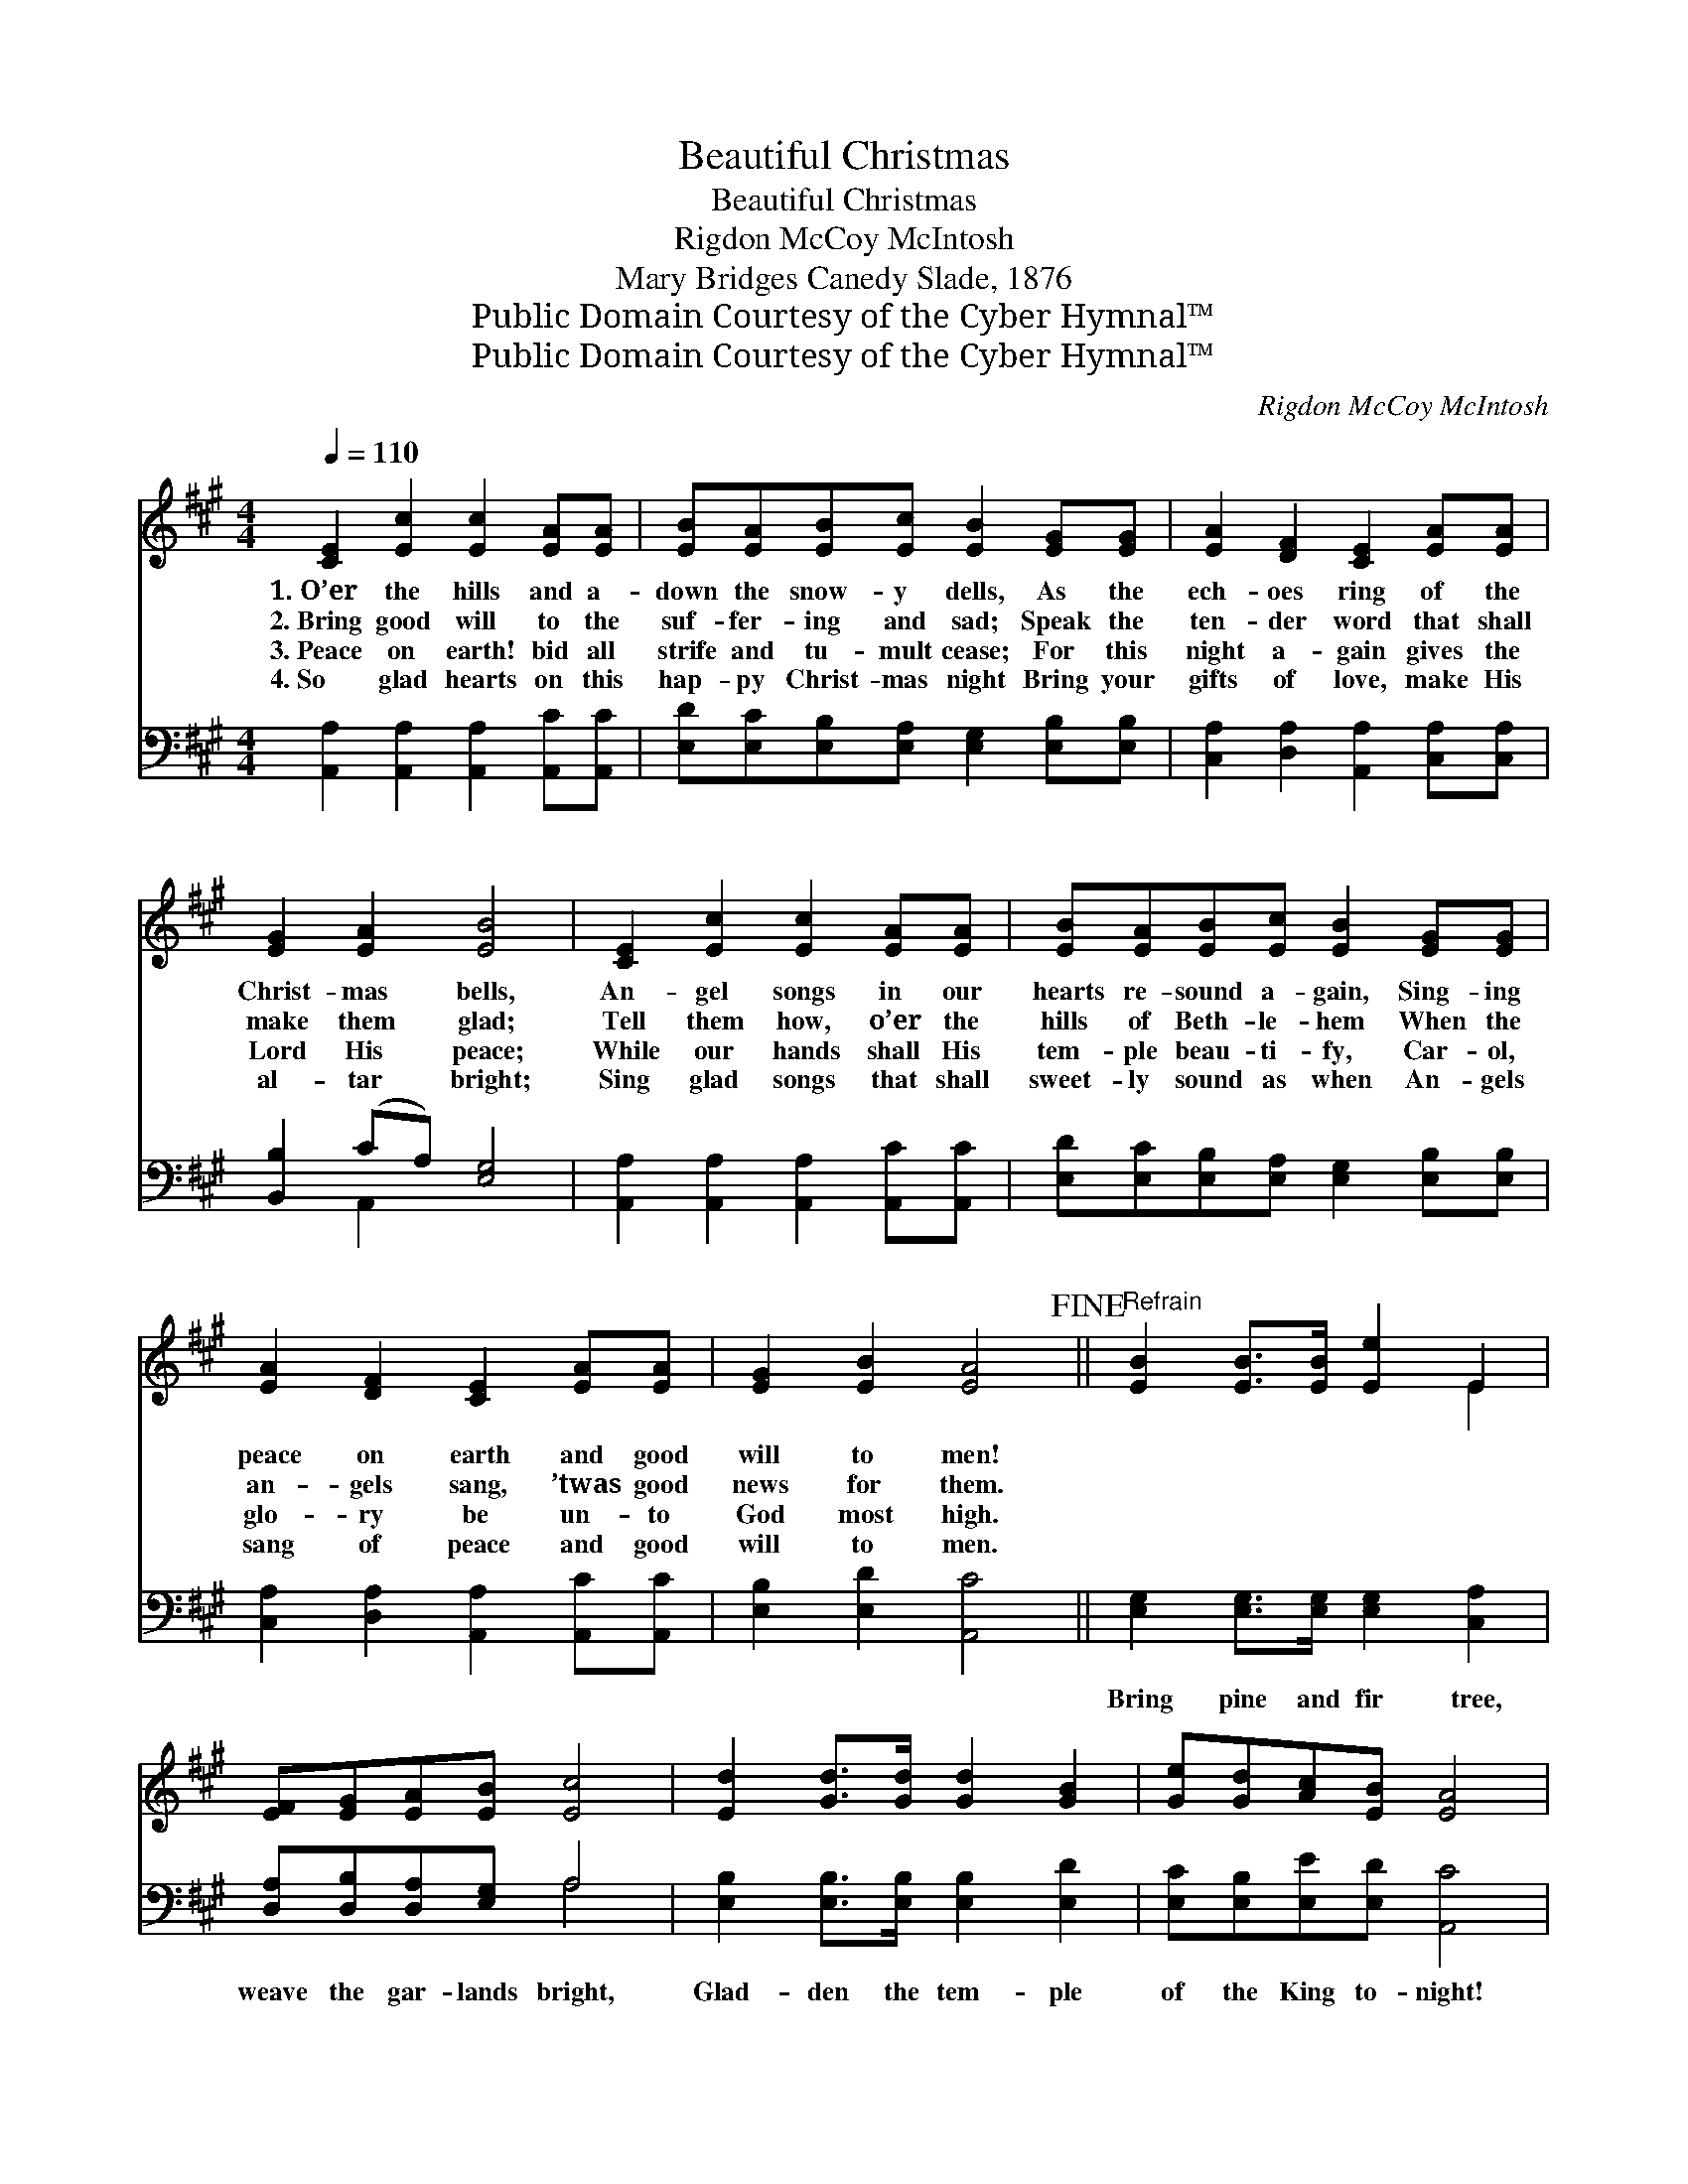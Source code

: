 X:1
T:Beautiful Christmas
T:Beautiful Christmas
T:Rigdon McCoy McIntosh
T:Mary Bridges Canedy Slade, 1876
T:Public Domain Courtesy of the Cyber Hymnal™
T:Public Domain Courtesy of the Cyber Hymnal™
C:Rigdon McCoy McIntosh
Z:Public Domain
Z:Courtesy of the Cyber Hymnal™
%%score ( 1 2 ) ( 3 4 )
L:1/8
Q:1/4=110
M:4/4
K:A
V:1 treble 
V:2 treble 
V:3 bass 
V:4 bass 
V:1
 [CE]2 [Ec]2 [Ec]2 [EA][EA] | [EB][EA][EB][Ec] [EB]2 [EG][EG] | [EA]2 [DF]2 [CE]2 [EA][EA] | %3
w: 1.~O’er the hills and a-|down the snow- y dells, As the|ech- oes ring of the|
w: 2.~Bring good will to the|suf- fer- ing and sad; Speak the|ten- der word that shall|
w: 3.~Peace on earth! bid all|strife and tu- mult cease; For this|night a- gain gives the|
w: 4.~So glad hearts on this|hap- py Christ- mas night Bring your|gifts of love, make His|
 [EG]2 [EA]2 [EB]4 | [CE]2 [Ec]2 [Ec]2 [EA][EA] | [EB][EA][EB][Ec] [EB]2 [EG][EG] | %6
w: Christ- mas bells,|An- gel songs in our|hearts re- sound a- gain, Sing- ing|
w: make them glad;|Tell them how, o’er the|hills of Beth- le- hem When the|
w: Lord His peace;|While our hands shall His|tem- ple beau- ti- fy, Car- ol,|
w: al- tar bright;|Sing glad songs that shall|sweet- ly sound as when An- gels|
 [EA]2 [DF]2 [CE]2 [EA][EA] | [EG]2 [EB]2 [EA]4!fine! ||"^Refrain" [EB]2 [EB]>[EB] [Ee]2 E2 | %9
w: peace on earth and good|will to men!||
w: an- gels sang, ’twas good|news for them.||
w: glo- ry be un- to|God most high.||
w: sang of peace and good|will to men.||
 [EF][EG][EA][EB] [Ec]4 | [Ed]2 [Gd]>[Gd] [Gd]2 [GB]2 | [Ge][Gd][Ac][EB] [EA]4 | %12
w: |||
w: |||
w: |||
w: |||
 [DF]2 [Fd]>[Fd] [Fd]4 | [CE]2 [Ec]>[Ec] [Ec]4 | [EB]2 [EB]2 [Ec][GB]A[GB] | %15
w: |||
w: |||
w: |||
w: |||
 [Ac]2 ^d2 [Ge]4!D.C.! |] %16
w: |
w: |
w: |
w: |
V:2
 x8 | x8 | x8 | x8 | x8 | x8 | x8 | x8 || x6 E2 | x8 | x8 | x8 | x8 | x8 | x6 A x | x2 (FA) x4 |] %16
V:3
 [A,,A,]2 [A,,A,]2 [A,,A,]2 [A,,C][A,,C] | [E,D][E,C][E,B,][E,A,] [E,G,]2 [E,B,][E,B,] | %2
w: ~ ~ ~ ~ ~|~ ~ ~ ~ ~ ~ ~|
 [C,A,]2 [D,A,]2 [A,,A,]2 [C,A,][C,A,] | [B,,B,]2 (CA,) [E,G,]4 | %4
w: ~ ~ ~ ~ ~|~ ~ * ~|
 [A,,A,]2 [A,,A,]2 [A,,A,]2 [A,,C][A,,C] | [E,D][E,C][E,B,][E,A,] [E,G,]2 [E,B,][E,B,] | %6
w: ~ ~ ~ ~ ~|~ ~ ~ ~ ~ ~ ~|
 [C,A,]2 [D,A,]2 [A,,A,]2 [A,,C][A,,C] | [E,B,]2 [E,D]2 [A,,C]4 || %8
w: ~ ~ ~ ~ ~|~ ~ ~|
 [E,G,]2 [E,G,]>[E,G,] [E,G,]2 [C,A,]2 | [D,A,][D,B,][D,A,][E,G,] A,4 | %10
w: Bring pine and fir tree,|weave the gar- lands bright,|
 [E,B,]2 [E,B,]>[E,B,] [E,B,]2 [E,D]2 | [E,C][E,B,][E,E][E,D] [A,,C]4 | %12
w: Glad- den the tem- ple|of the King to- night!|
 [D,A,]2 [D,A,]>[D,A,] [D,A,]4 | A,2 A,>A, A,4 | [E,G,]2 [E,G,]2 [E,A,][E,B,][E,C][E,E] | %15
w: Christ- mas is here!|Fill it with cheer;|Make it glo- ri- ous with|
 [B,E]2 B,2 [E,B,]4 |] %16
w: joy and light.|
V:4
 x8 | x8 | x8 | x2 A,,2 x4 | x8 | x8 | x8 | x8 || x8 | x4 A,4 | x8 | x8 | x8 | A,2 A,>A, A,4 | x8 | %15
 x2 B,2 x4 |] %16

